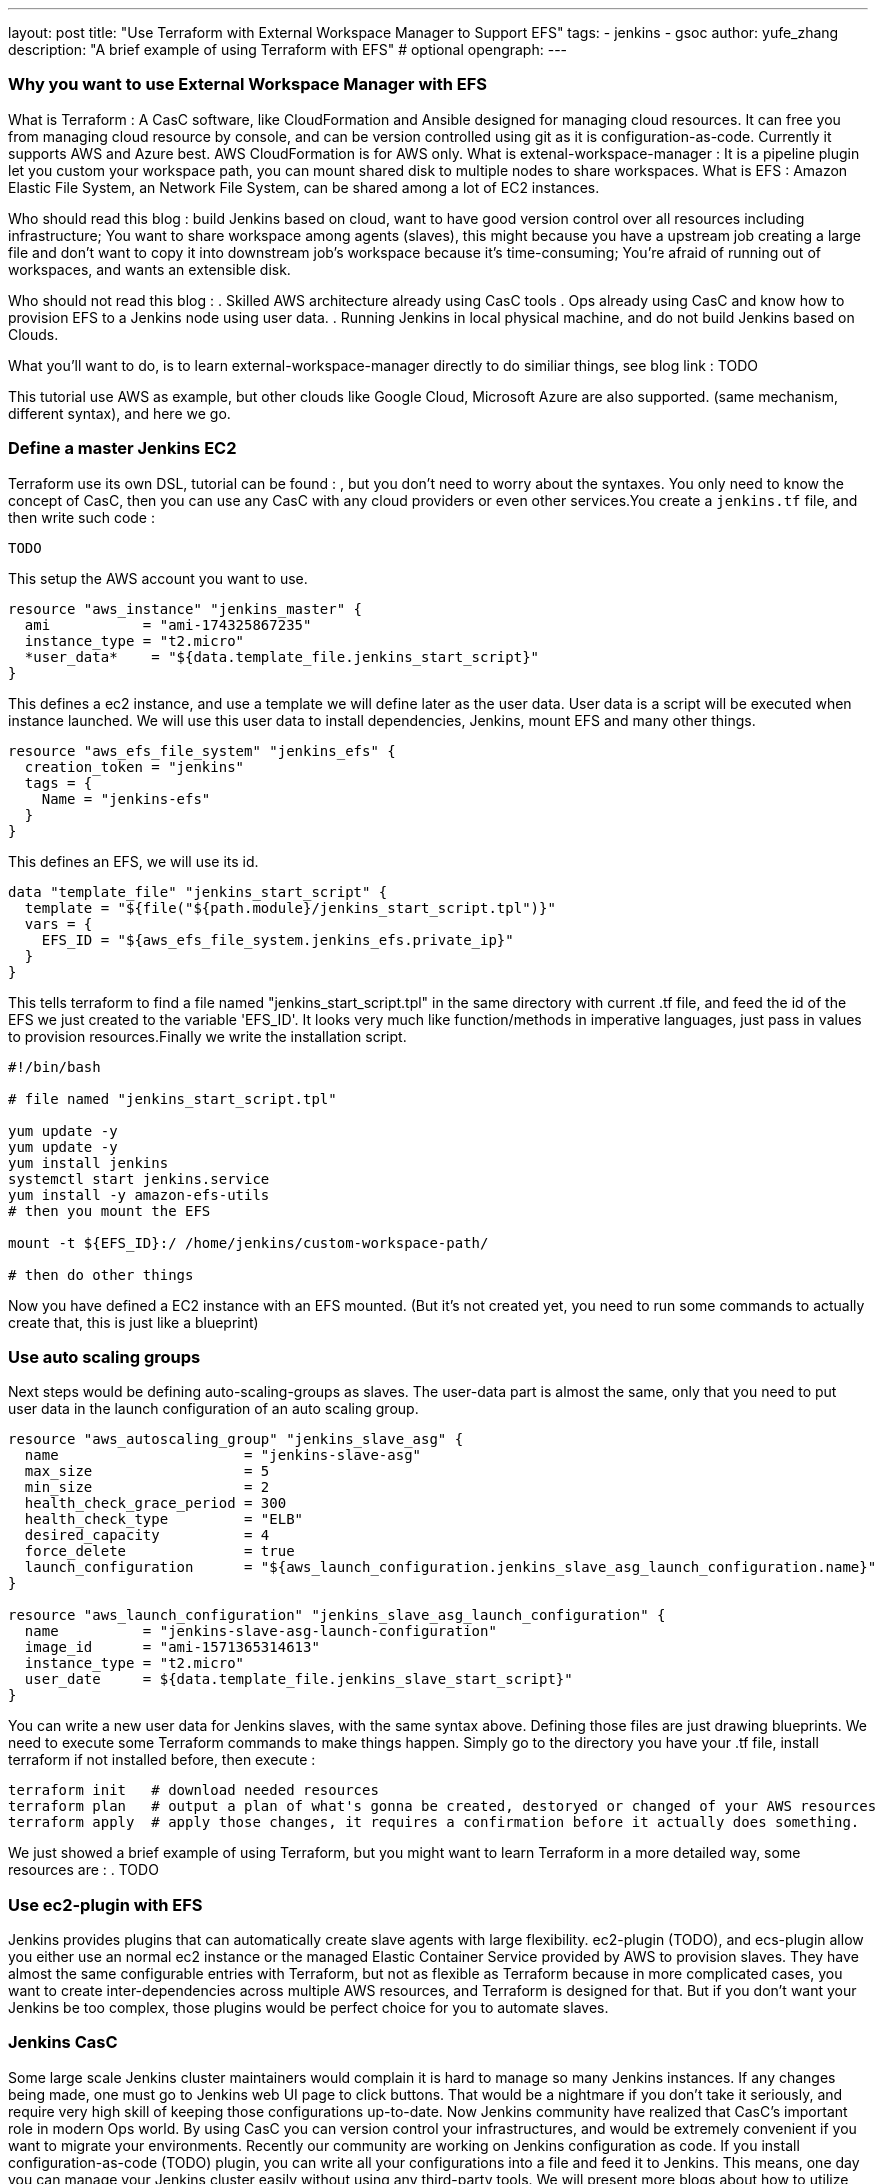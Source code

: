 ---
layout: post
title: "Use Terraform with External Workspace Manager to Support EFS"
tags:
- jenkins
- gsoc
author: yufe_zhang
description: "A brief example of using Terraform with EFS" # optional
opengraph:
---

=== Why you want to use External Workspace Manager with EFS
What is Terraform : A CasC software, like CloudFormation and Ansible designed for managing cloud resources. It can free you from managing cloud resource by console, and can be version controlled using git as it is configuration-as-code. Currently it supports AWS and Azure best. AWS CloudFormation is for AWS only.
What is extenal-workspace-manager : It is a pipeline plugin let you custom your workspace path, you can mount shared disk to multiple nodes to share workspaces.
What is EFS : Amazon Elastic File System, an Network File System, can be shared among a lot of EC2 instances.

Who should read this blog : build Jenkins based on cloud, want to have good version control over all resources including infrastructure; You want to share workspace among agents (slaves), this might because you have a upstream job creating a large file and don't want to copy it into downstream job's workspace because it's time-consuming; You're afraid of running out of workspaces, and wants an extensible disk.

Who should not read this blog : 
. Skilled AWS architecture already using CasC tools
. Ops already using CasC and know how to provision EFS to a Jenkins node using user data.
. Running Jenkins in local physical machine, and do not build Jenkins based on Clouds.

What you'll want to do, is to learn external-workspace-manager directly to do similiar things, see blog link : TODO

This tutorial use AWS as example, but other clouds like Google Cloud, Microsoft Azure are also supported. (same mechanism, different syntax), and here we go.

=== Define a master Jenkins EC2

Terraform use its own DSL, tutorial can be found : , but you don't need to worry about the syntaxes. You only need to know the concept of CasC, then you can use any CasC with any cloud providers or even other services.You create a ```jenkins.tf``` file, and then write such code :

```
TODO
```
This setup the AWS account you want to use.
```
resource "aws_instance" "jenkins_master" {
  ami           = "ami-174325867235"
  instance_type = "t2.micro"
  *user_data*    = "${data.template_file.jenkins_start_script}"
}
```
This defines a ec2 instance, and use a template we will define later as the user data. User data is a script will be executed when instance launched. We will use this user data to install dependencies, Jenkins, mount EFS and many other things.


```
resource "aws_efs_file_system" "jenkins_efs" {
  creation_token = "jenkins"
  tags = {
    Name = "jenkins-efs"
  }
}
```
This defines an EFS, we will use its id.
```
data "template_file" "jenkins_start_script" {
  template = "${file("${path.module}/jenkins_start_script.tpl")}"
  vars = {
    EFS_ID = "${aws_efs_file_system.jenkins_efs.private_ip}"
  }
}
```
This tells terraform to find a file named "jenkins_start_script.tpl" in the same directory with current .tf file, and feed the id of the EFS we just created to the variable 'EFS_ID'. It looks very much like function/methods in imperative languages, just pass in values to provision resources.Finally we write the installation script.

```
#!/bin/bash

# file named "jenkins_start_script.tpl"

yum update -y
yum update -y
yum install jenkins
systemctl start jenkins.service
yum install -y amazon-efs-utils
# then you mount the EFS

mount -t ${EFS_ID}:/ /home/jenkins/custom-workspace-path/

# then do other things
```
Now you have defined a EC2 instance with an EFS mounted. (But it's not created yet, you need to run some commands to actually create that, this is just like a blueprint)

=== Use auto scaling groups
Next steps would be defining auto-scaling-groups as slaves. The user-data part is almost the same, only that you need to put user data in the launch configuration of an auto scaling group.

```
resource "aws_autoscaling_group" "jenkins_slave_asg" {
  name                      = "jenkins-slave-asg"
  max_size                  = 5
  min_size                  = 2
  health_check_grace_period = 300
  health_check_type         = "ELB"
  desired_capacity          = 4
  force_delete              = true
  launch_configuration      = "${aws_launch_configuration.jenkins_slave_asg_launch_configuration.name}"
}

resource "aws_launch_configuration" "jenkins_slave_asg_launch_configuration" {
  name          = "jenkins-slave-asg-launch-configuration"
  image_id      = "ami-1571365314613"
  instance_type = "t2.micro"
  user_date     = ${data.template_file.jenkins_slave_start_script}"
}
```

You can write a new user data for Jenkins slaves, with the same syntax above. Defining those files are just drawing blueprints. We need to execute some Terraform commands to make things happen. Simply go to the directory you have your .tf file, install terraform if not installed before,  then execute : 
```
terraform init   # download needed resources
terraform plan   # output a plan of what's gonna be created, destoryed or changed of your AWS resources
terraform apply  # apply those changes, it requires a confirmation before it actually does something.
```
We just showed a brief example of using Terraform, but you might want to learn Terraform in a more detailed way, some resources are :
. TODO

=== Use ec2-plugin with EFS

Jenkins provides plugins that can automatically create slave agents with large flexibility. ec2-plugin (TODO), and ecs-plugin allow you either use an normal ec2 instance or the managed Elastic Container Service provided by AWS to provision slaves. They have almost the same configurable entries with Terraform, but not as flexible as Terraform because in more complicated cases, you want to create inter-dependencies across multiple AWS resources, and Terraform is designed for that. But if you don't want your Jenkins be too complex, those plugins would be perfect choice for you to automate slaves. 

=== Jenkins CasC

Some large scale Jenkins cluster maintainers would complain it is hard to manage so many Jenkins instances. If any changes being made, one must go to Jenkins web UI page to click buttons. That would be a nightmare if you don't take it seriously, and require very high skill of keeping those configurations up-to-date. Now Jenkins community have realized that CasC's important role in modern Ops world. By using CasC you can version control your infrastructures, and would be extremely convenient if you want to migrate your environments. Recently our community are working on Jenkins configuration as code. If you install configuration-as-code (TODO) plugin, you can write all your configurations into a file and feed it to Jenkins. This means, one day you can manage your Jenkins cluster easily without using any third-party tools. We will present more blogs about how to utilize JCasC together with clouds.




